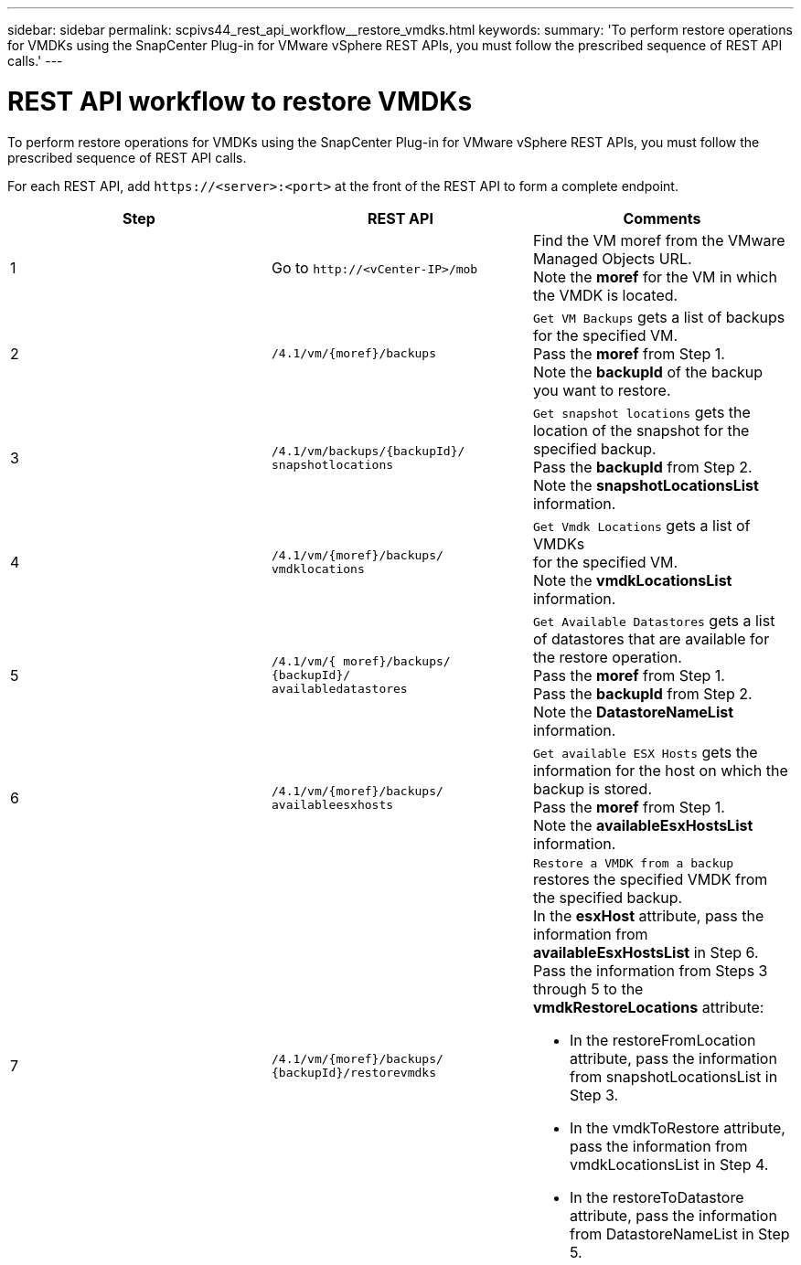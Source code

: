 ---
sidebar: sidebar
permalink: scpivs44_rest_api_workflow__restore_vmdks.html
keywords:
summary: 'To perform restore operations for VMDKs using the SnapCenter Plug-in for VMware vSphere REST APIs, you must follow the prescribed sequence of REST API calls.'
---

= REST API workflow to restore VMDKs
:hardbreaks:
:nofooter:
:icons: font
:linkattrs:
:imagesdir: ./media/

//
// This file was created with NDAC Version 2.0 (August 17, 2020)
//
// 2020-09-09 12:24:28.738608
//

[.lead]
To perform restore operations for VMDKs using the SnapCenter Plug-in for VMware vSphere REST APIs, you must follow the prescribed sequence of REST API calls.

For each REST API, add `\https://<server>:<port>` at the front of the REST API to form a complete endpoint.

|===
|Step |REST API |Comments

|1
|Go to `\http://<vCenter-IP>/mob`
|Find the VM moref from the VMware Managed Objects URL.
Note the *moref* for the VM in which the VMDK is located.
|2
|`/4.1/vm/{moref}/backups`
|`Get VM Backups` gets a list of backups for the specified VM.
Pass the *moref* from Step 1.
Note the *backupId* of the backup you want to restore.
|3
|`/4.1/vm/backups/{backupId}/
snapshotlocations`
|`Get snapshot locations` gets the location of the snapshot for the specified backup.
Pass the *backupId* from Step 2.
Note the *snapshotLocationsList* information.
|4
|`/4.1/vm/{moref}/backups/
vmdklocations`
|`Get Vmdk Locations` gets a list of VMDKs
for the specified VM.
Note the *vmdkLocationsList* information.
|5
|`/4.1/vm/{ moref}/backups/
{backupId}/
availabledatastores`
|`Get Available Datastores` gets a list of datastores that are available for the restore operation.
Pass the *moref* from Step 1.
Pass the *backupId* from Step 2.
Note the *DatastoreNameList* information.
|6
|`/4.1/vm/{moref}/backups/
availableesxhosts`
|`Get available ESX Hosts` gets the information for the host on which the backup is stored.
Pass the *moref* from Step 1.
Note the *availableEsxHostsList* information.
|7
|`/4.1/vm/{moref}/backups/
{backupId}/restorevmdks`
a|`Restore a VMDK from a backup` restores the specified VMDK from the specified backup.
In the *esxHost* attribute, pass the information from *availableEsxHostsList* in Step 6.
Pass the information from Steps 3 through 5 to the *vmdkRestoreLocations* attribute:

*  In the restoreFromLocation attribute, pass the information from snapshotLocationsList in Step 3.
*  In the vmdkToRestore attribute, pass the information from vmdkLocationsList in Step 4.
*  In the restoreToDatastore attribute, pass the information from DatastoreNameList in Step 5.
|===
